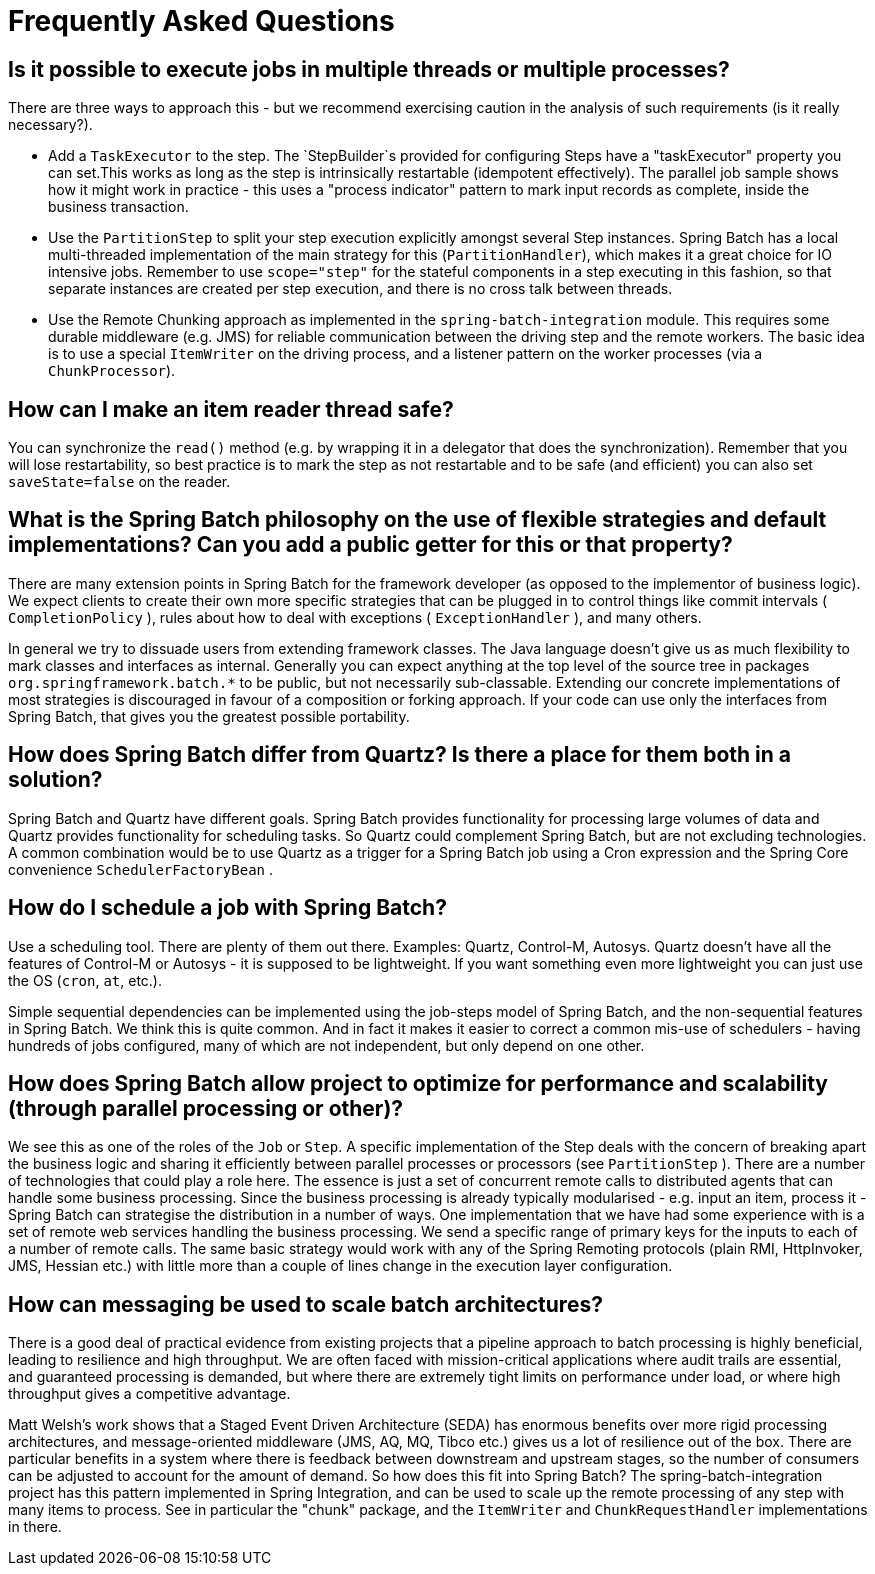 [[faq]]
= Frequently Asked Questions

== Is it possible to execute jobs in multiple threads or multiple processes?

There are three ways to approach this - but we recommend exercising caution in the analysis of such requirements (is it really necessary?).

* Add a `TaskExecutor` to the step. The `StepBuilder`s provided for configuring Steps have a "taskExecutor" property you can set.This works as long as the step is intrinsically restartable (idempotent effectively). The parallel job sample shows how it might work in practice - this uses a "process indicator" pattern to mark input records as complete, inside the business transaction.
* Use the `PartitionStep` to split your step execution explicitly amongst several Step instances. Spring Batch has a local multi-threaded implementation of the main strategy for this (`PartitionHandler`), which makes it a great choice for IO intensive jobs. Remember to use `scope="step"` for the stateful components in a step executing in this fashion, so that separate instances are created per step execution, and there is no cross talk between threads.
* Use the Remote Chunking approach as implemented in the `spring-batch-integration` module. This requires some durable middleware (e.g. JMS) for reliable communication between the driving step and the remote workers. The basic idea is to use a special `ItemWriter` on the driving process, and a listener pattern on the worker processes (via a `ChunkProcessor`).

== How can I make an item reader thread safe?

You can synchronize the `read()` method (e.g. by wrapping it in a delegator that does the synchronization).
Remember that you will lose restartability, so best practice is to mark the step as not restartable and to be safe (and efficient) you can also set `saveState=false` on the reader.

== What is the Spring Batch philosophy on the use of flexible strategies and default implementations? Can you add a public getter for this or that property?

There are many extension points in Spring Batch for the framework developer (as opposed to the implementor of business logic).
We expect clients to create their own more specific strategies that can be plugged in to control things like commit intervals ( `CompletionPolicy` ),
rules about how to deal with exceptions ( `ExceptionHandler` ), and many others.

In general we try to dissuade users from extending framework classes. The Java language doesn't give us as much flexibility to mark classes and interfaces as internal.
Generally you can expect anything at the top level of the source tree in packages `org.springframework.batch.*` to be public, but not necessarily sub-classable.
Extending our concrete implementations of most strategies is discouraged in favour of a composition or forking approach.
If your code can use only the interfaces from Spring Batch, that gives you the greatest possible portability.

== How does Spring Batch differ from Quartz? Is there a place for them both in a solution?

Spring Batch and Quartz have different goals. Spring Batch provides functionality for processing large volumes of data and Quartz provides functionality for scheduling tasks.
So Quartz could complement Spring Batch, but are not excluding technologies. A common combination would be to use Quartz as a trigger for a Spring Batch job using a Cron expression
and the Spring Core convenience `SchedulerFactoryBean` .

== How do I schedule a job with Spring Batch?

Use a scheduling tool. There are plenty of them out there. Examples: Quartz, Control-M, Autosys.
Quartz doesn't have all the features of Control-M or Autosys - it is supposed to be lightweight.
If you want something even more lightweight you can just use the OS (`cron`, `at`, etc.).

Simple sequential dependencies can be implemented using the job-steps model of Spring Batch, and the non-sequential features in Spring Batch.
We think this is quite common. And in fact it makes it easier to correct a common mis-use of schedulers - having hundreds of jobs configured,
many of which are not independent, but only depend on one other.

== How does Spring Batch allow project to optimize for performance and scalability (through parallel processing or other)?

We see this as one of the roles of the `Job` or `Step`. A specific implementation of the Step deals with the concern of breaking apart the business logic
and sharing it efficiently between parallel processes or processors (see `PartitionStep` ). There are a number of technologies that could play a role here.
The essence is just a set of concurrent remote calls to distributed agents that can handle some business processing.
Since the business processing is already typically modularised - e.g. input an item, process it - Spring Batch can strategise the distribution in a number of ways.
One implementation that we have had some experience with is a set of remote web services handling the business processing.
We send a specific range of primary keys for the inputs to each of a number of remote calls.
The same basic strategy would work with any of the Spring Remoting protocols (plain RMI, HttpInvoker, JMS, Hessian etc.) with little more than a couple of lines change
in the execution layer configuration.

== How can messaging be used to scale batch architectures?

There is a good deal of practical evidence from existing projects that a pipeline approach to batch processing is highly beneficial, leading to resilience and high throughput.
We are often faced with mission-critical applications where audit trails are essential, and guaranteed processing is demanded, but where there are extremely tight limits
on performance under load, or where high throughput gives a competitive advantage.

Matt Welsh's work shows that a Staged Event Driven Architecture (SEDA) has enormous benefits over more rigid processing architectures,
and message-oriented middleware (JMS, AQ, MQ, Tibco etc.) gives us a lot of resilience out of the box. There are particular benefits in
a system where there is feedback between downstream and upstream stages, so the number of consumers can be adjusted to account for the amount of demand.
So how does this fit into Spring Batch? The spring-batch-integration project has this pattern implemented in Spring Integration,
and can be used to scale up the remote processing of any step with many items to process.
See in particular the "chunk" package, and the `ItemWriter` and `ChunkRequestHandler` implementations in there.

